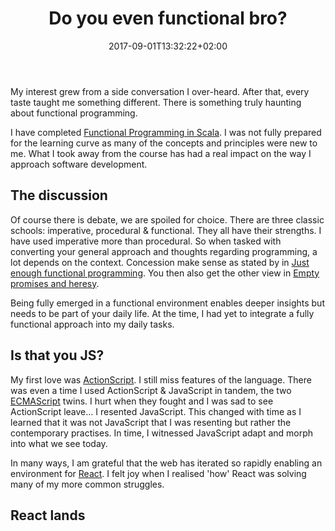 #+DATE: 2017-09-01T13:32:22+02:00
#+TITLE: Do you even functional bro?
#+DRAFT: true

My interest grew from a side conversation I over-heard. After that, every taste taught me something different. There is something truly haunting about functional programming.

I have completed [[https://www.coursera.org/account/accomplishments/specialization/3VS6JECTTJKS][Functional Programming in Scala]]. I was not fully prepared for the learning curve as many of the concepts and principles were new to me. What I took away from the course has had a real impact on the way I approach software development.

** The discussion
Of course there is debate, we are spoiled for choice. There are three classic schools: imperative, procedural & functional. They all have their strengths. I have used imperative more than procedural. So when tasked with converting your general approach and thoughts regarding programming, a lot depends on the context. Concession make sense as stated by in [[Https:https://medium.com/@bfil/just-enough-functional-programming-a0c4fd09c8f7][Just enough functional programming]]. You then also get the other view in [[https://www.vincit.fi/en/blog/empty-promises-and-other-heresy/][Empty promises and heresy]]. 

Being fully emerged in a functional environment enables deeper insights but needs to be part of your daily life. At the time, I had yet to integrate a fully functional approach into my daily tasks.

** Is that you JS?
My first love was [[https://en.wikipedia.org/wiki/ActionScript][ActionScript]]. I still miss features of the language. There was even a time I used ActionScript & JavaScript in tandem, the two [[https://en.wikipedia.org/wiki/ECMAScript][ECMAScript]] twins. I hurt when they fought and I was sad to see ActionScript leave... I resented JavaScript. This changed with time as I learned that it was not JavaScript that I was resenting but rather the contemporary practises. In time, I witnessed JavaScript adapt and morph into what we see today.

In many ways, I am grateful that the web has iterated so rapidly enabling an environment for [[https://facebook.github.io/react/][React]]. I felt joy when I realised 'how' React was solving many of my more common struggles. 

** React lands
   
